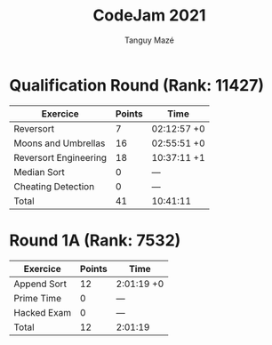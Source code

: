 #+TITLE: CodeJam 2021
#+AUTHOR: Tanguy Mazé
* Qualification Round (Rank: 11427)

| Exercice              | Points | Time        |
|-----------------------+--------+-------------|
| Reversort             | 7      | 02:12:57 +0 |
| Moons and Umbrellas   | 16     | 02:55:51 +0 |
| Reversort Engineering | 18     | 10:37:11 +1 |
| Median Sort           | 0      | ---         |
| Cheating Detection    | 0      | ---         |
| Total                 | 41     | 10:41:11    |

* Round 1A (Rank: 7532)

| Exercice    | Points | Time       |
|-------------+--------+------------|
| Append Sort | 12     | 2:01:19 +0 |
| Prime Time  | 0      | ---        |
| Hacked Exam | 0      | ---        |
| Total       | 12     | 2:01:19    |

[[file:CodeJam_2021_tmaze.png]]